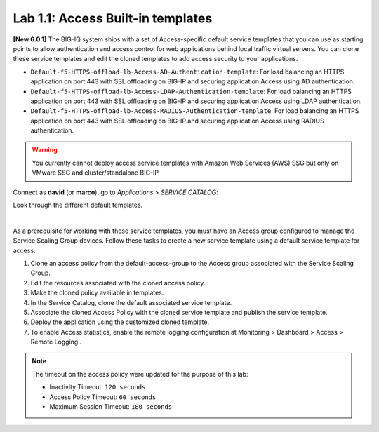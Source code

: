 Lab 1.1: Access Built-in templates
----------------------------------
**[New 6.0.1]** The BIG-IQ system ships with a set of Access-specific default service templates that you can use as starting points to allow 
authentication and access control for web applications behind local traffic virtual servers. 
You can clone these service templates and edit the cloned templates to add access security to your applications.

- ``Default-f5-HTTPS-offload-lb-Access-AD-Authentication-template``: For load balancing an HTTPS application on port 443 with SSL offloading on BIG-IP and securing application Access using AD authentication.
- ``Default-f5-HTTPS-offload-lb-Access-LDAP-Authentication-template``: For load balancing an HTTPS application on port 443 with SSL offloading on BIG-IP and securing application Access using LDAP authentication.
- ``Default-f5-HTTPS-offload-lb-Access-RADIUS-Authentication-template``: For load balancing an HTTPS application on port 443 with SSL offloading on BIG-IP and securing application Access using RADIUS authentication.

.. warning:: You currently cannot deploy access service templates with Amazon Web Services (AWS) SSG but only on VMware SSG and cluster/standalone BIG-IP

Connect as **david** (or **marco**), go to *Applications* > *SERVICE CATALOG*:

Look through the different default templates.

.. image:: ../pictures/module1/img_module1_lab1_1.png
  :align: center

|

As a prerequisite for working with these service templates, you must have an Access group configured to manage the Service Scaling Group devices.
Follow these tasks to create a new service template using a default service template for access.

1. Clone an access policy from the default-access-group to the Access group associated with the Service Scaling Group.
2. Edit the resources associated with the cloned access policy.
3. Make the cloned policy available in templates.
4. In the Service Catalog, clone the default associated service template.
5. Associate the cloned Access Policy with the cloned service template and publish the service template.
6. Deploy the application using the customized cloned template.
7. To enable Access statistics, enable the remote logging configuration at Monitoring > Dashboard > Access > Remote Logging .

.. note:: The timeout on the access policy were updated for the purpose of this lab:

  - Inactivity Timeout: ``120 seconds``
  - Access Policy Timeout:	``60 seconds``
  - Maximum Session Timeout:	``180 seconds``